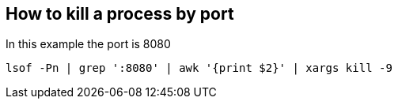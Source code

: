 == How to kill a process by port

In this example the port is 8080

  lsof -Pn | grep ':8080' | awk '{print $2}' | xargs kill -9
